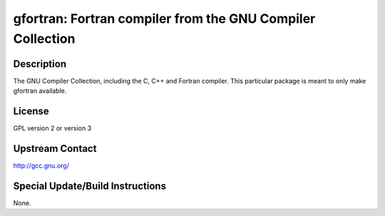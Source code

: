 gfortran: Fortran compiler from the GNU Compiler Collection
===========================================================

Description
-----------

The GNU Compiler Collection, including the C, C++ and Fortran compiler.
This particular package is meant to only make gfortran available.

License
-------

GPL version 2 or version 3


Upstream Contact
----------------

http://gcc.gnu.org/

Special Update/Build Instructions
---------------------------------

None.
